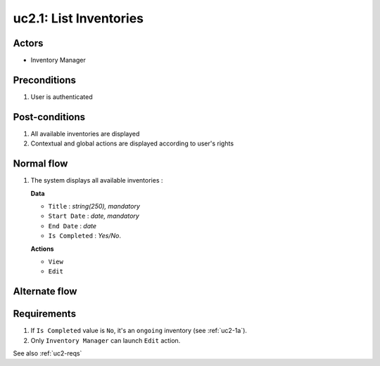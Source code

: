 
.. _uc2-1:

uc2.1: List Inventories
***********************

Actors
------

* Inventory Manager

Preconditions
-------------

#. User is authenticated

Post-conditions
---------------

#. All available inventories are displayed
#. Contextual and global actions are displayed according to user's rights

Normal flow
-----------

1. The system displays all available inventories :

   **Data**

   * ``Title`` : *string(250), mandatory*
   * ``Start Date`` : *date, mandatory*
   * ``End Date`` : *date*
   * ``Is Completed`` : *Yes/No*.

   **Actions**

   * ``View``
   * ``Edit``

Alternate flow
--------------


Requirements
------------

#. If ``Is Completed`` value is ``No``, it's an ``ongoing`` inventory (see :ref:`uc2-1a`).
#. Only ``Inventory Manager`` can launch ``Edit`` action.

See also :ref:`uc2-reqs`

